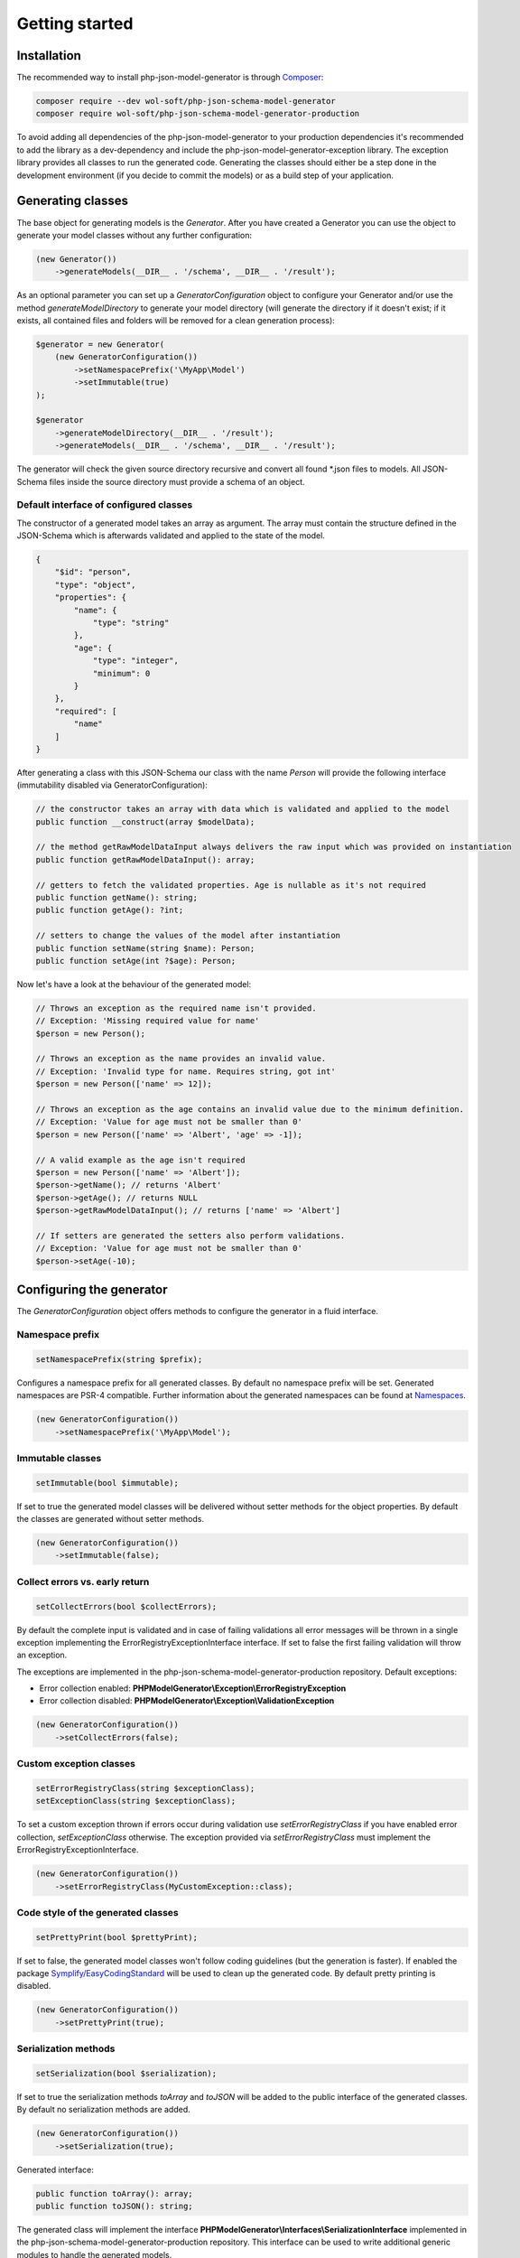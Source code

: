 Getting started
===============

Installation
------------

The recommended way to install php-json-model-generator is through `Composer <http://getcomposer.org>`_:

.. code-block:: rconsole

    composer require --dev wol-soft/php-json-schema-model-generator
    composer require wol-soft/php-json-schema-model-generator-production

To avoid adding all dependencies of the php-json-model-generator to your production dependencies it's recommended to add the library as a dev-dependency and include the php-json-model-generator-exception library. The exception library provides all classes to run the generated code. Generating the classes should either be a step done in the development environment (if you decide to commit the models) or as a build step of your application.

Generating classes
------------------

The base object for generating models is the *Generator*. After you have created a Generator you can use the object to generate your model classes without any further configuration:

.. code-block:: php

    (new Generator())
        ->generateModels(__DIR__ . '/schema', __DIR__ . '/result');

As an optional parameter you can set up a *GeneratorConfiguration* object to configure your Generator and/or use the method *generateModelDirectory* to generate your model directory (will generate the directory if it doesn't exist; if it exists, all contained files and folders will be removed for a clean generation process):

.. code-block:: php

    $generator = new Generator(
        (new GeneratorConfiguration())
            ->setNamespacePrefix('\MyApp\Model')
            ->setImmutable(true)
    );

    $generator
        ->generateModelDirectory(__DIR__ . '/result');
        ->generateModels(__DIR__ . '/schema', __DIR__ . '/result');

The generator will check the given source directory recursive and convert all found \*.json files to models. All JSON-Schema files inside the source directory must provide a schema of an object.

Default interface of configured classes
^^^^^^^^^^^^^^^^^^^^^^^^^^^^^^^^^^^^^^^

The constructor of a generated model takes an array as argument. The array must contain the structure defined in the JSON-Schema which is afterwards validated and applied to the state of the model.

.. code-block:: json

    {
        "$id": "person",
        "type": "object",
        "properties": {
            "name": {
                "type": "string"
            },
            "age": {
                "type": "integer",
                "minimum": 0
            }
        },
        "required": [
            "name"
        ]
    }

After generating a class with this JSON-Schema our class with the name `Person` will provide the following interface (immutability disabled via GeneratorConfiguration):

.. code-block:: php

    // the constructor takes an array with data which is validated and applied to the model
    public function __construct(array $modelData);

    // the method getRawModelDataInput always delivers the raw input which was provided on instantiation
    public function getRawModelDataInput(): array;

    // getters to fetch the validated properties. Age is nullable as it's not required
    public function getName(): string;
    public function getAge(): ?int;

    // setters to change the values of the model after instantiation
    public function setName(string $name): Person;
    public function setAge(int ?$age): Person;

Now let's have a look at the behaviour of the generated model:

.. code-block:: php

    // Throws an exception as the required name isn't provided.
    // Exception: 'Missing required value for name'
    $person = new Person();

    // Throws an exception as the name provides an invalid value.
    // Exception: 'Invalid type for name. Requires string, got int'
    $person = new Person(['name' => 12]);

    // Throws an exception as the age contains an invalid value due to the minimum definition.
    // Exception: 'Value for age must not be smaller than 0'
    $person = new Person(['name' => 'Albert', 'age' => -1]);

    // A valid example as the age isn't required
    $person = new Person(['name' => 'Albert']);
    $person->getName(); // returns 'Albert'
    $person->getAge(); // returns NULL
    $person->getRawModelDataInput(); // returns ['name' => 'Albert']

    // If setters are generated the setters also perform validations.
    // Exception: 'Value for age must not be smaller than 0'
    $person->setAge(-10);

Configuring the generator
-------------------------

The *GeneratorConfiguration* object offers methods to configure the generator in a fluid interface.

Namespace prefix
^^^^^^^^^^^^^^^^

.. code-block:: php

    setNamespacePrefix(string $prefix);

Configures a namespace prefix for all generated classes. By default no namespace prefix will be set. Generated namespaces are PSR-4 compatible.
Further information about the generated namespaces can be found at `Namespaces <generic/namespaces.html>`__.

.. code-block:: php

    (new GeneratorConfiguration())
        ->setNamespacePrefix('\MyApp\Model');

Immutable classes
^^^^^^^^^^^^^^^^^

.. code-block:: php

    setImmutable(bool $immutable);

If set to true the generated model classes will be delivered without setter methods for the object properties. By default the classes are generated without setter methods.

.. code-block:: php

    (new GeneratorConfiguration())
        ->setImmutable(false);

Collect errors vs. early return
^^^^^^^^^^^^^^^^^^^^^^^^^^^^^^^

.. code-block:: php

    setCollectErrors(bool $collectErrors);

By default the complete input is validated and in case of failing validations all error messages will be thrown in a single exception implementing the ErrorRegistryExceptionInterface interface. If set to false the first failing validation will throw an exception.

The exceptions are implemented in the php-json-schema-model-generator-production repository. Default exceptions:

* Error collection enabled: **PHPModelGenerator\\Exception\\ErrorRegistryException**
* Error collection disabled: **PHPModelGenerator\\Exception\\ValidationException**

.. code-block:: php

    (new GeneratorConfiguration())
        ->setCollectErrors(false);

Custom exception classes
^^^^^^^^^^^^^^^^^^^^^^^^

.. code-block:: php

    setErrorRegistryClass(string $exceptionClass);
    setExceptionClass(string $exceptionClass);

To set a custom exception thrown if errors occur during validation use *setErrorRegistryClass* if you have enabled error collection, *setExceptionClass* otherwise. The exception provided via *setErrorRegistryClass* must implement the ErrorRegistryExceptionInterface.

.. code-block:: php

    (new GeneratorConfiguration())
        ->setErrorRegistryClass(MyCustomException::class);

Code style of the generated classes
^^^^^^^^^^^^^^^^^^^^^^^^^^^^^^^^^^^

.. code-block:: php

    setPrettyPrint(bool $prettyPrint);

If set to false, the generated model classes won't follow coding guidelines (but the generation is faster). If enabled the package `Symplify/EasyCodingStandard <https://github.com/Symplify/EasyCodingStandard>`_ will be used to clean up the generated code. By default pretty printing is disabled.

.. code-block:: php

    (new GeneratorConfiguration())
        ->setPrettyPrint(true);

Serialization methods
^^^^^^^^^^^^^^^^^^^^^

.. code-block:: php

    setSerialization(bool $serialization);

If set to true the serialization methods `toArray` and `toJSON` will be added to the public interface of the generated classes. By default no serialization methods are added.

.. code-block:: php

    (new GeneratorConfiguration())
        ->setSerialization(true);

Generated interface:

.. code-block:: php

    public function toArray(): array;
    public function toJSON(): string;

The generated class will implement the interface **PHPModelGenerator\\Interfaces\\SerializationInterface** implemented in the php-json-schema-model-generator-production repository. This interface can be used to write additional generic modules to handle the generated models.

Output generation process
^^^^^^^^^^^^^^^^^^^^^^^^^

.. code-block:: php

    setOutputEnabled(bool $outputEnabled);

Enable or disable output of the generation process to STDOUT. By default the output is enabled.

.. code-block:: php

    (new GeneratorConfiguration())
        ->setOutputEnabled(false);

The output contains information about generated classes, rendered classes, hints and warnings concerning the internal handling or the given schema files.
The output of a generation process may look like:

.. code-block:: none

    Generated class MyApp\User\Response\Login
    Generated class MyApp\User\Response\Register
    Duplicated signature 444fd086d8d1f186145a6f81a3ac3f7a for class Register_Message. Redirecting to Login_Message
    Rendered class MyApp\User\Response\Login
    Rendered class MyApp\User\Response\Register
